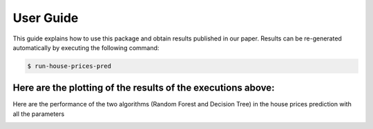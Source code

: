 .. vim: set fileencoding=utf-8 :

.. _house_prices_pred_userguide:

===========
 User Guide
===========

This guide explains how to use this package and obtain results published in our
paper.  Results can be re-generated automatically by executing the following
command:

.. code-block:: sh

   $ run-house-prices-pred

   
Here are the plotting of the results of the executions above:
-------------------------------------------------------------
Here are the performance of the two algorithms (Random Forest and Decision Tree)
in the house prices prediction with all the parameters

.. image:: ../house_prices_m05_pkg/img/all_params_results.png

